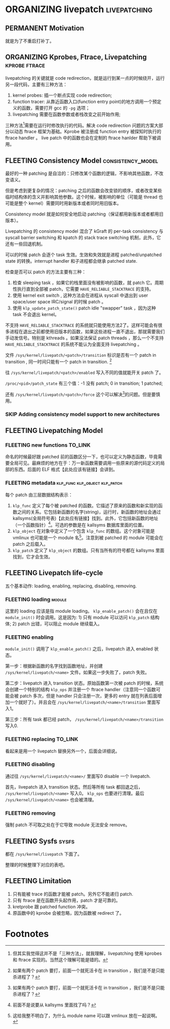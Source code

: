 * ORGANIZING livepatch                                         :livepatching:

** PERMANENT Motivation
   CLOSED: [2021-11-13 六 23:53]
   就是为了不重启打补丁。


** ORGANIZING Kprobes, Ftrace, Livepatching                   :kprobe:ftrace:

livepatching 的关键就是 code redirection，就是运行到某一点的时候绕开，运行另一段代码，主要有三种方法：

1. kernel probes: 插一个断点实现 code redirection;
2. function tracer: 从靠近函数入口(function entry point)的地方调用一个预定义的函数，需要打开 gcc 的 ~-pg~ 选项；
3. livepatching 需要在函数参数或者栈改变之前开始作用;

三种方法[fn:1]需要在运行时修改执行的代码。解决 code redirection 问题的方案大部分以动态 ftrace 框架为基础。Kprobe 被注册成 function entry 被探知时执行的 ftrace handler 。 live patch 中的函数也会在定制的 ftrace hanlder 帮助下被调用。
** FLEETING Consistency Model                             :consistency_model:
最好的一种 patching 是自洽的：只修改某个函数的逻辑，不影响其他函数，不改变语义。

但是考虑到更复杂的情况：patching 之后的函数会改变锁的顺序，或者改变某些临时结构体的含义并影响其他参数。这个时候，被影响的单位（可能是 thread 也可能是整个 kernel）需要同时用新版本或者同时用旧版本。

Consistency model 就是如何安全地启动 patching（保证都用新版本或者都用旧版本）。

Livepatching 的 consistency model 混合了 kGraft 的 per-task consistency 与 syscall barrier switching 和 kpatch 的 stack trace switching 机制，此外，它还有一些回退机制。

可以的时候 patch 会逐个 task 生效。生效和失效就是进程 patched/unpatched state 的转换。interrupt handler 和子进程都会继承 patched state.

检查是否可以 patch 的方法主要有三种：

1. 检查 sleeping task ，如果它的栈里面没有被影响的函数，就 patch 它。周期性执行直到全部被 patch，它需要 ~HAVE_RELIABLE_STACKTRACE~ 的支持。
2. 使用 kernel exit switch , 这种方法会在进程从 syscall 中退出到 user space/user space IRC/signal 的时候 patch 。
3. 使用 ~klp_update_patch_state()~ patch idle "swapper" task ，因为这种 task 不会退出 kernel。

不支持 ~HAVE_RELIABLE_STACKTRACE~ 的系统就只能使用方法2了。这样可能会有很多进程在退出之前都使用旧版本的函数，如果这些进程一直不退出，那就需要我们手动发信号。特别是 kthreads 。如果没法保证 patch threads ，那么一个不支持 ~HAVE_RELIABLE_STACKTRACE~ 的系统不能认为全面支持 livepatching 。

文件 ~/sys/kernel/livepatch/<patch>/transition~ 标识是否有一个 patch in transition , 同一时间只能有一个 patch in transition. [fn:2]

往 ~/sys/kernel/livepatch/<patch>/enabled~ 写入不同的值就能开关 patch 了。

~/proc/<pid>/patch_state~ 有三个值：-1 没有 patch; 0 in transition; 1 patched;

还有 ~/sys/kernel/livepatch/<patch>/force~ 这个可以解决[fn:2]的问题。但是要慎用。
*** SKIP Adding consistency model support to new architectures
** FLEETING Livepatching Model    
*** FLEETING new functions                                          :TO_LINK:
命名的时候最好跟 patched 前的函数区分一下，也可以定义为静态函数，毕竟需要全局可见。最麻烦的地方在于：万一新函数需要调用一些原来的源代码定义的局部的东西。后面的 ELF 格式【此处应该有链接】会讲到。
*** FLEETING metadata                         :klp_func:klp_object:klp_patch:
每个 patch 由三层数据结构表示：

1. ~klp_func~ 定义了每个被 patched 的函数。它描述了原来的函数和新实现的函数之间的关系。它包括新函数的名字(string)，运行时，新函数的地址会通过 kallsyms(全局符号表)【此处应有链接】找到。此外，它包括新函数的地址（一个函数指针）[fn:3]。可选的参数是在 kallsyms 数据库里面的位置。
2. ~klp_object~ 在对象中定义了一个包含 ~klp_func~ 的数组。这个对象可能是 vmlinux 也可能是一个 module 名[fn:4]。注意到被 patched 的 module 可能会在 patch 之后载入。
3. ~klp_patch~ 定义了 ~klp_object~ 的数组。只有当所有的符号都在 kallsyms 里面找到，它才会生效。
** FLEETING Livepatch life-cycle
五个基本动作: loading, enabling, replacing, disabling, removing.
*** FLEETING loading                                                 :module:
这里的 loading 应该是指 module loading。 ~klp_enable_patch()~ 会在且仅在 ~module_init()~ 时会调用。这是因为: 1) 只有 module 可以访问 ~klp_patch~ 结构体; 2) patch 出错，可以阻止 module 继续载入。
*** FLEETING enabling
~module_init()~ 调用了 ~klp_enable_patch()~ 之后，livepatch 进入 enabled 状态。

第一步：根据新函数的名字找到函数地址，并创建 ~/sys/kernel/livepatch/<name>~ 文件。如果这一步失败了，patch 失败。

第二步：livepatch 进入 transition 状态。原始函数第一次被 patch 的时候，系统会创建一个特别的结构 ~klp_ops~ 并注册一个 ftrace handler（注意同一个函数可能会被 patch 多次，但是 handler 只会注册一次，更多的 entry 就在列表后面增加一个就好了）。并且会在 ~/sys/kernel/livepatch/<name>/transition~ 里面写入1。

第三步：所有 task 都已经 patch， ~/sys/kernel/livepatch/<name>/transition~ 写入0.
*** FLEETING replacing                                              :TO_LINK:
看起来是用一个 livepatch 替换另外一个，后面会详细说。
*** FLEETING disabling
通过往 ~/sys/kernel/livepatch/<name>/~ 里面写0 disable 一个 livepatch.

首先，livepatch 进入 transition 状态。然后等所有 task 都回退之后， ~/sys/kernel/livepatch/<name>~ 写入0。 ~klp_ops~ 也要进行清理。最后 ~/sys/kernel/livepatch/<name>~ 也会被清理。
*** FLEETING removing
强制 patch 不可取之处在于它导致 module 无法安全 remove。
** FLEETING Sysfs                                                     :sysfs:
都在 ~/sys/kernel/livepatch~ 下面了。

整理的时候整理下对应的表吧。
** FLEETING Limitation

1. 只有能被 trace 的函数才能被 patch。另外它不能递归 patch.
2. 只有 ftrace 是在函数开头起作用，patch 才是可靠的。
3. kretprobe 跟 patched function 冲突。
4. 原函数中的 kprobe 会被忽略，因为函数被 redirect 了。

* Footnotes

[fn:4] 这给我整不明白了，为什么 module name 可以跟 vmlinux 放在一起说啊。 

[fn:3] 前面不是说要从 kallsyms 里面找了吗？ 

[fn:2] 如果有两个 patch 要打，前面一个就死活卡在 in transition ，我们是不是只能杀进程了？ 

[fn:1] 但其实我觉得这并不是「三种方法」，就我理解，livepatching 使用 kprobes 和 ftrace 实现的。当然这个理解可能是错的。
